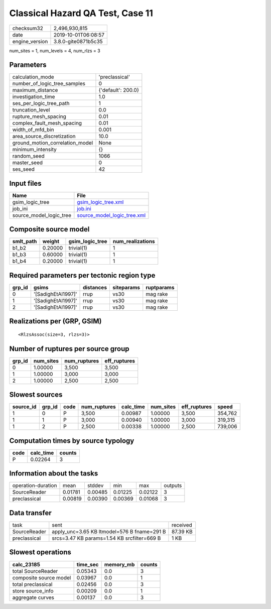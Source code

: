 Classical Hazard QA Test, Case 11
=================================

============== ===================
checksum32     2,496,930,815      
date           2019-10-01T06:08:57
engine_version 3.8.0-gite0871b5c35
============== ===================

num_sites = 1, num_levels = 4, num_rlzs = 3

Parameters
----------
=============================== ==================
calculation_mode                'preclassical'    
number_of_logic_tree_samples    0                 
maximum_distance                {'default': 200.0}
investigation_time              1.0               
ses_per_logic_tree_path         1                 
truncation_level                0.0               
rupture_mesh_spacing            0.01              
complex_fault_mesh_spacing      0.01              
width_of_mfd_bin                0.001             
area_source_discretization      10.0              
ground_motion_correlation_model None              
minimum_intensity               {}                
random_seed                     1066              
master_seed                     0                 
ses_seed                        42                
=============================== ==================

Input files
-----------
======================= ============================================================
Name                    File                                                        
======================= ============================================================
gsim_logic_tree         `gsim_logic_tree.xml <gsim_logic_tree.xml>`_                
job_ini                 `job.ini <job.ini>`_                                        
source_model_logic_tree `source_model_logic_tree.xml <source_model_logic_tree.xml>`_
======================= ============================================================

Composite source model
----------------------
========= ======= =============== ================
smlt_path weight  gsim_logic_tree num_realizations
========= ======= =============== ================
b1_b2     0.20000 trivial(1)      1               
b1_b3     0.60000 trivial(1)      1               
b1_b4     0.20000 trivial(1)      1               
========= ======= =============== ================

Required parameters per tectonic region type
--------------------------------------------
====== ================== ========= ========== ==========
grp_id gsims              distances siteparams ruptparams
====== ================== ========= ========== ==========
0      '[SadighEtAl1997]' rrup      vs30       mag rake  
1      '[SadighEtAl1997]' rrup      vs30       mag rake  
2      '[SadighEtAl1997]' rrup      vs30       mag rake  
====== ================== ========= ========== ==========

Realizations per (GRP, GSIM)
----------------------------

::

  <RlzsAssoc(size=3, rlzs=3)>

Number of ruptures per source group
-----------------------------------
====== ========= ============ ============
grp_id num_sites num_ruptures eff_ruptures
====== ========= ============ ============
0      1.00000   3,500        3,500       
1      1.00000   3,000        3,000       
2      1.00000   2,500        2,500       
====== ========= ============ ============

Slowest sources
---------------
========= ====== ==== ============ ========= ========= ============ =======
source_id grp_id code num_ruptures calc_time num_sites eff_ruptures speed  
========= ====== ==== ============ ========= ========= ============ =======
1         0      P    3,500        0.00987   1.00000   3,500        354,762
1         1      P    3,000        0.00940   1.00000   3,000        319,315
1         2      P    2,500        0.00338   1.00000   2,500        739,006
========= ====== ==== ============ ========= ========= ============ =======

Computation times by source typology
------------------------------------
==== ========= ======
code calc_time counts
==== ========= ======
P    0.02264   3     
==== ========= ======

Information about the tasks
---------------------------
================== ======= ======= ======= ======= =======
operation-duration mean    stddev  min     max     outputs
SourceReader       0.01781 0.00485 0.01225 0.02122 3      
preclassical       0.00819 0.00390 0.00369 0.01068 3      
================== ======= ======= ======= ======= =======

Data transfer
-------------
============ =========================================== ========
task         sent                                        received
SourceReader apply_unc=3.65 KB ltmodel=576 B fname=291 B 87.39 KB
preclassical srcs=3.47 KB params=1.54 KB srcfilter=669 B 1 KB    
============ =========================================== ========

Slowest operations
------------------
====================== ======== ========= ======
calc_23185             time_sec memory_mb counts
====================== ======== ========= ======
total SourceReader     0.05343  0.0       3     
composite source model 0.03967  0.0       1     
total preclassical     0.02456  0.0       3     
store source_info      0.00209  0.0       1     
aggregate curves       0.00137  0.0       3     
====================== ======== ========= ======